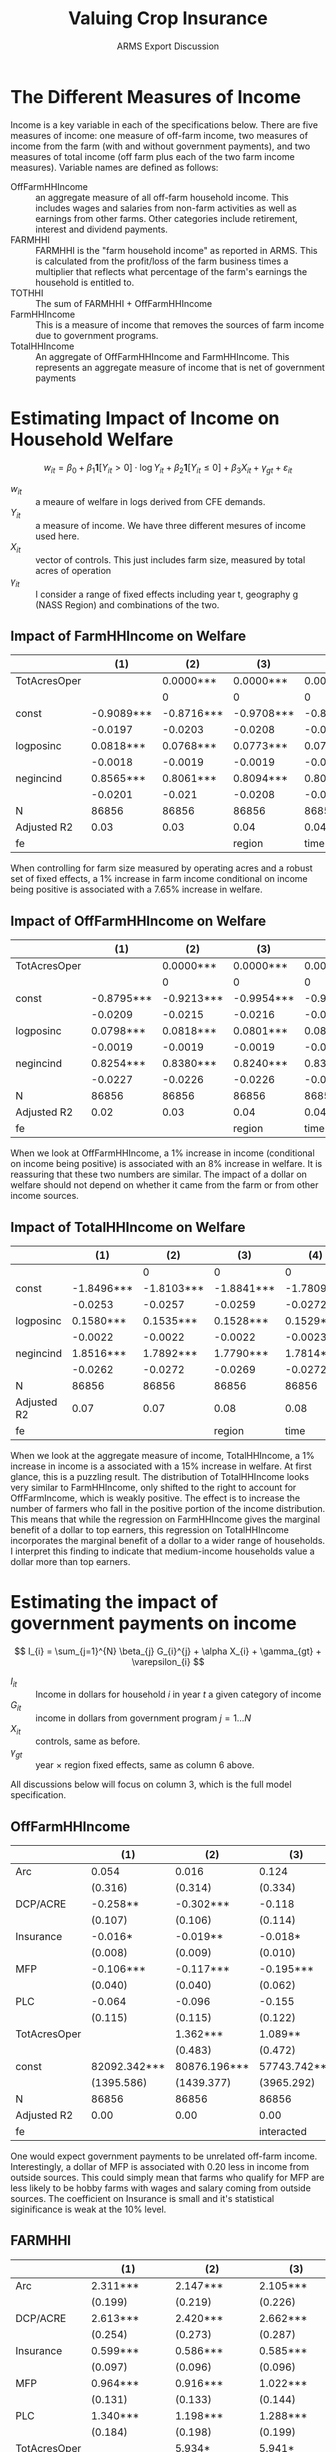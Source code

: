 #+title: Valuing Crop Insurance
#+subtitle: ARMS Export Discussion
#+options: author:nil toc:nil
#+LATEX_HEADER: \usepackage{amsfonts}
#+LATEX_HEADER: \usepackage{booktabs}
#+LATEX_HEADER: \usepackage[margin=1in]{geometry}

#+name: imports
#+begin_src python :results none :exports none
import pandas as pd
import os
import numpy as np
export_path = os.path.join(os.getcwd(), "ADRF EXPORTS", "9_18")
files = [os.path.join(export_path, file) for file in os.listdir(export_path)]

def clean_table(table):
    # drop na
    table.fillna("", inplace=True)
    # rename top header
    cols = [""] + list(table.columns)[1:]
    cols = [col.split(".")[0] for col in cols]
    table.columns = cols
    # drop "R-squared" and "R-squared Adj."
    filt = table.iloc[:, 0].isin(['R-squared', 'R-squared Adj.'])
    table = table[~filt]
    return table


def format_se_row(row):
    if row.iloc[0] == "":
        row[1:] = row[1:].replace("", "0")
        row[1:] = row[1:].astype(float).abs().round(4).astype(str).radd("(").add(")")

    # but I don't want to mess up the top row.
    if row.name == 0:
        row[1:] = ["(" + str(val) + ")" for val in range(1, len(row))]
    return row


def df_to_org_table(df):
    org_table = "| " + " | ".join(df.columns) + " \n"
    org_table += "|-" + "-+-".join(['-' * len(col) for col in df.columns]) + "-|\n"
    for _, row in df.iterrows():
        org_table += "| " + " | ".join(row.astype(str)) + " |\n"

    return org_table

income_on_gov = clean_table(pd.read_csv(files[0]))
w_on_gov_logs = clean_table(pd.read_csv(files[1]))
w_on_income_logs = clean_table(pd.read_csv(files[2]))
#+end_src
* The Different Measures of Income
Income is a key variable in each of the specifications below. There are five measures of income: one measure of off-farm income, two measures of income from the farm (with and without government payments), and two measures of total income (off farm plus each of the two farm income measures). Variable names are defined as follows:
- OffFarmHHIncome :: an aggregate measure of all off-farm household income. This includes wages and salaries from non-farm activities as well as earnings from other farms. Other categories include retirement, interest and dividend payments.
- FARMHHI :: FARMHHI is the "farm household income" as reported in ARMS. This is calculated from the profit/loss of the farm business times a multiplier that reflects what percentage of the farm's earnings the household is entitled to.
- TOTHHI :: The sum of FARMHHI + OffFarmHHIncome
- FarmHHIncome :: This is a measure of income that removes the sources of farm income due to government programs.
- TotalHHIncome :: An aggregate of OffFarmHHIncome and FarmHHIncome. This represents an aggregate measure of income that is net of government payments


* Estimating Impact of Income on Household Welfare

\[
w_{it} = \beta_{0} + \beta_{1}\mathbf{1}[Y_{it} >  0] \cdot \log{Y_{it}} + \beta_{2}\mathbf{1}[Y_{it} \leq 0 ] + \beta_{3} X_{it} + \gamma_{gt} + \varepsilon_{it}
\]

- $w_{it}$ :: a meaure of welfare in logs derived from CFE demands.
- $Y_{it}$ :: a measure of income. We have three different mesures of income used here.
- $X_{it}$ :: vector of controls. This just includes farm size, measured by total acres of operation
- $\gamma_{it}$ :: I consider a range of fixed effects including year t, geography g (NASS Region) and combinations of the two.


#+begin_src python :noweb yes :exports none :results raw
<<imports>>
output = ""
for i in range(1, len(income_on_gov.columns), 6):
    output += df_to_org_table(w_on_income_logs.iloc[:,[0] + list(range(i,i+6))]) + "\n\n"

return output
#+end_src


** Impact of FarmHHIncome on Welfare

|--------------+------------+------------+------------+------------+--------------+------------|
|              |        (1) |        (2) |        (3) |        (4) |          (5) |        (6) |
|--------------+------------+------------+------------+------------+--------------+------------|
| TotAcresOper |            |  0.0000*** |  0.0000*** |  0.0000*** |    0.0000*** |  0.0000*** |
|              |            |          0 |          0 |          0 |            0 |          0 |
| const        | -0.9089*** | -0.8716*** | -0.9708*** | -0.8680*** |   -0.9600*** | -0.9246*** |
|              |    -0.0197 |    -0.0203 |    -0.0208 |    -0.0225 |       -0.023 |    -0.0304 |
| logposinc    |  0.0818*** |  0.0768*** |  0.0773*** |  0.0761*** |    0.0767*** |  0.0765*** |
|              |    -0.0018 |    -0.0019 |    -0.0019 |    -0.0019 |      -0.0019 |    -0.0019 |
| negincind    |  0.8565*** |  0.8061*** |  0.8094*** |  0.8013*** |    0.8044*** |  0.8015*** |
|              |    -0.0201 |     -0.021 |    -0.0208 |     -0.021 |      -0.0207 |    -0.0208 |
| N            |      86856 |      86856 |      86856 |      86856 |        86856 |      86856 |
| Adjusted R2  |       0.03 |       0.03 |       0.04 |       0.04 |         0.04 |       0.04 |
| fe           |            |            |     region |       time | time, region | interacted |

When controlling for farm size measured by operating acres and a robust set of fixed effects, a 1% increase in farm income conditional on income being positive is associated with a 7.65% increase in welfare. 

** Impact of OffFarmHHIncome on Welfare
|--------------+------------+------------+------------+------------+--------------+------------|
|              |        (1) |        (2) |        (3) |        (4) |          (5) |        (6) |
|--------------+------------+------------+------------+------------+--------------+------------|
| TotAcresOper |            |  0.0000*** |  0.0000*** |  0.0000*** |    0.0000*** |  0.0000*** |
|              |            |          0 |          0 |          0 |            0 |          0 |
| const        | -0.8795*** | -0.9213*** | -0.9954*** | -0.9022*** |   -0.9710*** | -0.9454*** |
|              |    -0.0209 |    -0.0215 |    -0.0216 |    -0.0234 |      -0.0235 |     -0.031 |
| logposinc    |  0.0798*** |  0.0818*** |  0.0801*** |  0.0815*** |    0.0800*** |  0.0801*** |
|              |    -0.0019 |    -0.0019 |    -0.0019 |    -0.0019 |       -0.002 |     -0.002 |
| negincind    |  0.8254*** |  0.8380*** |  0.8240*** |  0.8347*** |    0.8222*** |  0.8228*** |
|              |    -0.0227 |    -0.0226 |    -0.0226 |    -0.0227 |      -0.0227 |    -0.0227 |
| N            |      86856 |      86856 |      86856 |      86856 |        86856 |      86856 |
| Adjusted R2  |       0.02 |       0.03 |       0.04 |       0.04 |         0.04 |       0.05 |
| fe           |            |            |     region |       time | time, region | interacted |

When we look at OffFarmHHIncome, a 1% increase in income (conditional on income being positive) is associated with an 8% increase in welfare. It is reassuring that these two numbers are similar. The impact of a dollar on welfare should not depend on whether it came from the farm or from other income sources.  
** Impact of TotalHHIncome on Welfare

|-------------+------------+------------+------------+------------+--------------+------------|
|             |        (1) |        (2) |        (3) |        (4) |          (5) |        (6) |
|-------------+------------+------------+------------+------------+--------------+------------|
|             |            |          0 |          0 |          0 |            0 |          0 |
| const       | -1.8496*** | -1.8103*** | -1.8841*** | -1.7809*** |   -1.8519*** | -1.8140*** |
|             |    -0.0253 |    -0.0257 |    -0.0259 |    -0.0272 |      -0.0274 |    -0.0334 |
| logposinc   |  0.1580*** |  0.1535*** |  0.1528*** |  0.1529*** |    0.1523*** |  0.1521*** |
|             |    -0.0022 |    -0.0022 |    -0.0022 |    -0.0023 |      -0.0022 |    -0.0022 |
| negincind   |  1.8516*** |  1.7892*** |  1.7790*** |  1.7814*** |    1.7730*** |  1.7685*** |
|             |    -0.0262 |    -0.0272 |    -0.0269 |    -0.0272 |       -0.027 |     -0.027 |
| N           |      86856 |      86856 |      86856 |      86856 |        86856 |      86856 |
| Adjusted R2 |       0.07 |       0.07 |       0.08 |       0.08 |         0.08 |       0.08 |
| fe          |            |            |     region |       time | time, region | interacted |

When we look at the aggregate measure of income, TotalHHIncome, a 1% increase in income is a associated with a 15% increase in welfare. At first glance, this is a puzzling result. The distribution of TotalHHIncome looks very similar to FarmHHIncome, only shifted to the right to account for OffFarmIncome, which is weakly positive. The effect is to increase the number of farmers who fall in the positive portion of the income distribution. This means that while the regression on FarmHHIncome gives the marginal benefit of a dollar to top earners, this regression on TotalHHIncome incorporates the marginal benefit of a dollar to a wider range of households. I interpret this finding to indicate that medium-income households value a dollar more than top earners.


* Estimating the impact of government payments on income
\[
I_{i} = \sum_{j=1}^{N} \beta_{j} G_{i}^{j} + \alpha X_{i} + \gamma_{gt} + \varepsilon_{i}
\]
- $I_{it}$ :: Income in dollars for household $i$ in year $t$ a given category of income
- $G_{it}$ :: income in dollars from government program $j = 1 \dots N$
- $X_{it}$ :: controls, same as before.
- $\gamma_{gt}$ :: year $\times$ region fixed effects, same as column 6 above.

#+begin_src python :noweb yes :exports none :results raw
<<imports>>
output = ""
for i in range(1, len(income_on_gov.columns), 3):
    output += df_to_org_table(income_on_gov.iloc[:,[0] + list(range(i,i+3))]) + "\n\n"

return output
#+end_src


All discussions below will focus on column 3, which is the full model specification. 

** OffFarmHHIncome

|--------------+--------------+--------------+--------------|
|              | (1)          | (2)          | (3)          |
|--------------+--------------+--------------+--------------|
| Arc          | 0.054        | 0.016        | 0.124        |
|              | (0.316)      | (0.314)      | (0.334)      |
| DCP/ACRE     | -0.258**     | -0.302***    | -0.118       |
|              | (0.107)      | (0.106)      | (0.114)      |
| Insurance    | -0.016*      | -0.019**     | -0.018*      |
|              | (0.008)      | (0.009)      | (0.010)      |
| MFP          | -0.106***    | -0.117***    | -0.195***    |
|              | (0.040)      | (0.040)      | (0.062)      |
| PLC          | -0.064       | -0.096       | -0.155       |
|              | (0.115)      | (0.115)      | (0.122)      |
| TotAcresOper |              | 1.362***     | 1.089**      |
|              |              | (0.483)      | (0.472)      |
| const        | 82092.342*** | 80876.196*** | 57743.742*** |
|              | (1395.586)   | (1439.377)   | (3965.292)   |
| N            | 86856        | 86856        | 86856        |
| Adjusted R2  | 0.00         | 0.00         | 0.00         |
| fe           |              |              | interacted   |

One would expect government payments to be unrelated off-farm income. Interestingly, a dollar of MFP is associated with 0.20 less in income from outside sources. This could simply mean that farms who qualify for MFP are less likely to be hobby farms with wages and salary coming from outside sources. The coefficient on Insurance is small and it's statistical siginificance is weak at the 10% level. 

** FARMHHI
|--------------+--------------+--------------+--------------|
|              | (1)          | (2)          | (3)          |
|--------------+--------------+--------------+--------------|
| Arc          | 2.311***     | 2.147***     | 2.105***     |
|              | (0.199)      | (0.219)      | (0.226)      |
| DCP/ACRE     | 2.613***     | 2.420***     | 2.662***     |
|              | (0.254)      | (0.273)      | (0.287)      |
| Insurance    | 0.599***     | 0.586***     | 0.585***     |
|              | (0.097)      | (0.096)      | (0.096)      |
| MFP          | 0.964***     | 0.916***     | 1.022***     |
|              | (0.131)      | (0.133)      | (0.144)      |
| PLC          | 1.340***     | 1.198***     | 1.288***     |
|              | (0.184)      | (0.198)      | (0.199)      |
| TotAcresOper |              | 5.934*       | 5.941*       |
|              |              | (3.177)      | (3.259)      |
| const        | 77147.427*** | 71848.099*** | 49288.872*** |
|              | (1792.562)   | (2966.649)   | (14243.033)  |
| N            | 86856        | 86856        | 86856        |
| Adjusted R2  | 0.02         | 0.02         | 0.03         |
| fe           |              |              | interacted   |

Since FARMHHI includes government payments, by simple accounting, in a well-specified model, we would expect the program payments to enter with a coefficient of 1. While this appears to be the case for MFP and PLC, the range of estimates for the other three programs indicate there are some unobservables correlated with these government payments. For the ARC and DCP, the coefficient is above $2, which means every $1 of program income is associated with $2+ higher FARMHHI. Since we are not controlling for farm type, one explanation is that, holding farm size fixed, farm types that are eligible for ARC and ACRE payments are already more lucrative than those farms that do not qualify.

A 1$ increase in Federal Crop Insurance payment is associated with $0.585 in household farm income. This implies that on average, crop insurance is not fully offsetting the losses that trigger a payment.


** TOTHHI
|--------------+---------------+---------------+---------------|
|              | (1)           | (2)           | (3)           |
|--------------+---------------+---------------+---------------|
| Arc          | 2.365***      | 2.164***      | 2.230***      |
|              | (0.341)       | (0.352)       | (0.370)       |
| DCP/ACRE     | 2.355***      | 2.117***      | 2.544***      |
|              | (0.285)       | (0.304)       | (0.322)       |
| Insurance    | 0.582***      | 0.566***      | 0.567***      |
|              | (0.097)       | (0.096)       | (0.096)       |
| MFP          | 0.859***      | 0.800***      | 0.827***      |
|              | (0.143)       | (0.145)       | (0.163)       |
| PLC          | 1.276***      | 1.102***      | 1.133***      |
|              | (0.211)       | (0.225)       | (0.228)       |
| TotAcresOper |               | 7.296**       | 7.030**       |
|              |               | (3.346)       | (3.411)       |
| const        | 159239.769*** | 152724.295*** | 107032.613*** |
|              | (2250.358)    | (3360.077)    | (14696.077)   |
| N            | 86856         | 86856         | 86856         |
| Adjusted R2  | 0.01          | 0.01          | 0.02          |
| fe           |               |               | interacted    |

Since TOTHHI is an aggregate of the two previous sections, there is nothing worth discussing here.

** FarmHHIncome 
|--------------+--------------+--------------+--------------|
|              | (1)          | (2)          | (3)          |
|--------------+--------------+--------------+--------------|
| Arc          | 1.503***     | 1.367***     | 1.318***     |
|              | (0.188)      | (0.208)      | (0.214)      |
| DCP/ACRE     | 1.800***     | 1.640***     | 1.858***     |
|              | (0.251)      | (0.270)      | (0.283)      |
| Insurance    | 0.591***     | 0.580***     | 0.579***     |
|              | (0.095)      | (0.094)      | (0.094)      |
| MFP          | 0.165        | 0.126        | 0.246*       |
|              | (0.130)      | (0.133)      | (0.142)      |
| PLC          | 0.365**      | 0.248        | 0.351*       |
|              | (0.176)      | (0.191)      | (0.191)      |
| TotAcresOper |              | 4.908        | 4.957        |
|              |              | (3.079)      | (3.159)      |
| const        | 69867.810*** | 65484.698*** | 42770.221*** |
|              | (1776.375)   | (2884.776)   | (14156.745)  |
| N            | 86856        | 86856        | 86856        |
| Adjusted R2  | 0.01         | 0.01         | 0.02         |
| fe           |              |              | interacted   |

FarmHHIncome was constructed wtih the goal of providing a measure of income that has no direct accounting relationship with government payments. The presence of statistically significant coefficients confirms that government payments are correlated with unobservables. Comparing these results to the FARMHHI results, the ARC, ACRE, MFP, and PLC coefficients all decrease by about $1. This is not surprising, as we have mechancially removed the dollars contributing to government payments.

The insurance coefficient, however, remains at about $0.58 compared to the FARMHHI specification. This is puzzling. $1 more insurance payout is associated with $0.58 increase /regardless/ of whether income is accounting for that $1 or or not. This feels unlikely, and I'm investigating to make sure Insurance is included in the government payout variable that I removed.


** TotHHIncome
|              | TotHHIncome   | TotHHIncome   | TotHHIncome   |
|--------------+---------------+---------------+---------------|
|              | (1)           | (2)           | (3)           |
| Arc          | 1.557***      | 1.384***      | 1.442***      |
|              | (0.347)       | (0.357)       | (0.376)       |
| DCP/ACRE     | 1.542***      | 1.337***      | 1.740***      |
|              | (0.283)       | (0.301)       | (0.318)       |
| Insurance    | 0.575***      | 0.561***      | 0.561***      |
|              | (0.095)       | (0.095)       | (0.094)       |
| MFP          | 0.060         | 0.009         | 0.051         |
|              | (0.145)       | (0.147)       | (0.165)       |
| PLC          | 0.301         | 0.152         | 0.196         |
|              | (0.207)       | (0.220)       | (0.224)       |
| TotAcresOper |               | 6.270*        | 6.046*        |
|              |               | (3.241)       | (3.307)       |
| const        | 151960.153*** | 146360.894*** | 100513.963*** |
|              | (2250.294)    | (3290.233)    | (14620.947)   |
| N            | 86856         | 86856         | 86856         |
| Adjusted R2  | 0.01          | 0.01          | 0.01          |
| fe           |               |               | interacted    |

Recall that TotHHIncome is the sum of OffFarmIncome and FarmHHIncome, so there are no new insights to discuss here. 

* Estimating impact of government payments on welfare
\[
w_{izt} = \sum_{j}^{N} \beta_{j} \mathbf{I}[G_{izt}^{j} > 0] + \sum_{j}^{N}\gamma_{j} \mathbf{I}[G_{izt}^{j}>0] * \log(G_{izt}^{j}) + \alpha X_{izt} + \delta_{z t} + \varepsilon_{izt}
\]

- $w_{izt}$ :: log lambda for individual i in zip code z and year t
- $G_{izt}^{j}$ :: payments from program $j$ in dollars
- $X_{izt}$ :: Controls farm size and TotalHHIncome (net of gov't payments)
- $\delta$ :: zip by time fixed effects

#+begin_src python :noweb yes :exports none :results raw
<<imports>>
# return w_on_gov_logs.to_latex(escape=True, index=False)
return df_to_org_table(w_on_gov_logs)
#+end_src

|---------------+------------+------------+------------|
|               | (1)        | (2)        | (3)        |
|---------------+------------+------------+------------|
| TotAcresOper  |            | 0.0000***  | 0.0000***  |
|               |            | (0.0000)   | (0.0000)   |
| TotHHIncome   |            | 0.0000***  | 0.0000***  |
|               |            | (0.0000)   | (0.0000)   |
| const         | -0.0823*** | -0.1104*** | -0.1255*** |
|               | (0.0028)   | (0.0034)   | (0.0030)   |
| log ARC       | 0.0706***  | 0.0621***  | 0.0216***  |
|               | (0.0040)   | (0.0040)   | (0.0012)   |
| log DCP/ACRE  | 0.0791***  | 0.0679***  | 0.0232***  |
|               | (0.0038)   | (0.0038)   | (0.0015)   |
| log Insurance | 0.0415***  | 0.0335***  | 0.0156***  |
|               | (0.0048)   | (0.0049)   | (0.0015)   |
| log MFP       | 0.0701***  | 0.0635***  | 0.0259***  |
|               | (0.0076)   | (0.0076)   | (0.0022)   |
| log PLC       | 0.0617***  | 0.0549***  | 0.0214***  |
|               | (0.0052)   | (0.0052)   | (0.0016)   |
| pos Arc       | -0.4985*** | -0.4317*** | -0.0445*** |
|               | (0.0364)   | (0.0363)   | (0.0091)   |
| pos DCP/ACRE  | -0.5933*** | -0.5035*** | -0.0910*** |
|               | (0.0337)   | (0.0340)   | (0.0116)   |
| pos Insurance | -0.2880*** | -0.2224*** | -0.0107    |
|               | (0.0478)   | (0.0478)   | (0.0104)   |
| pos MFP       | -0.5089*** | -0.4452*** | -0.0480**  |
|               | (0.0787)   | (0.0785)   | (0.0198)   |
| pos PLC       | -0.4377*** | -0.3884*** | -0.0349*** |
|               | (0.0490)   | (0.0487)   | (0.0114)   |
| N             | 86856      | 86856      | 86856      |
| Adjusted R2   | 0.03       | 0.04       | 0.05       |

Column 1 is the OLS specification without controls or FE. Column 2 includes the controls, and column 3 is the full specification with controls and year by zip code fixed effects. The rows "log program-name" are our estimates of $\gamma$, while "pos program-name" are estimates of $\beta$. I will focus the discussion on the results of column 3.

The program that appears to contribute the most to household welfare is the Market Facilitation Program: among those households who receive a payment, a 1% increase in payment is associated with a 2.6% inrease in household welfare. The least impactful program appears to be Federal Crop Insurance, where a 1% increase in payment is associated with a 1.5% increase in welfare. All estimates of log program payment are statistically significant to the 1% level.

This specification gives rise to estimates of indicators on having received any payment from a program. These estimates are labelled "pos program-name." Across the board signs are negative, indicating that farmers who qualify for the various programs are those who have lower welfare. This makes sense as program payment is associated with have been affected by adverse market condition. Interestingly, the only estimate that is not distinguishable from zero is for Federal Crop Insurance. This implies farmers who qualify for (or at least take advantage of) federal crop insurance are no worse off than farmers who do not recieve a payment. Note that this says nothing about enrollment into Federal Crop Insurance, but strictly whether or not a payment occurred. The rest of the estimates range from -9% (Direct Payments and ACRE) to -3.5% (Price Loss Coverage). That is, receiving a payment from these programs is associated with x% lower welfare on average. 


* Actions :noexport:
** DONE Check the documentation on whether insurance is incorporated into income
CLOSED: [2024-09-26 Thu 13:19]
Note: fed. crop indem pmt is P552, which is NOT part of Gov't payments. My measure of income still includes fed.crop indem pmt.
** TODO Remove P552 from my measure of income
** TODO In regression 2: try including farm type indicators (with summary stats to show there's enough variation when controlling for region x year)
